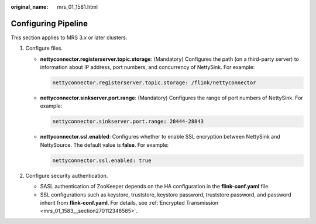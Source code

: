 :original_name: mrs_01_1581.html

.. _mrs_01_1581:

Configuring Pipeline
====================

This section applies to MRS 3.\ *x* or later clusters.

#. Configure files.

   -  **nettyconnector.registerserver.topic.storage**: (Mandatory) Configures the path (on a third-party server) to information about IP address, port numbers, and concurrency of NettySink. For example:

      .. code-block::

         nettyconnector.registerserver.topic.storage: /flink/nettyconnector

   -  **nettyconnector.sinkserver.port.range**: (Mandatory) Configures the range of port numbers of NettySink. For example:

      .. code-block::

         nettyconnector.sinkserver.port.range: 28444-28843

   -  **nettyconnector.ssl.enabled**: Configures whether to enable SSL encryption between NettySink and NettySource. The default value is **false**. For example:

      .. code-block::

         nettyconnector.ssl.enabled: true

#. Configure security authentication.

   -  SASL authentication of ZooKeeper depends on the HA configuration in the **flink-conf.yaml** file.
   -  SSL configurations such as keystore, truststore, keystore password, truststore password, and password inherit from **flink-conf.yaml**. For details, see :ref:`Encrypted Transmission <mrs_01_1583__section270112348585>`.
